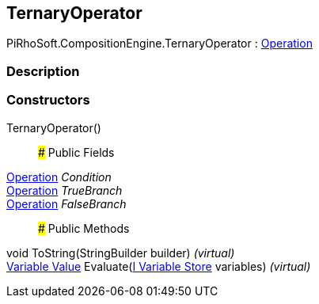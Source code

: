 [#reference/ternary-operator]

## TernaryOperator

PiRhoSoft.CompositionEngine.TernaryOperator : <<manual/operation,Operation>>

### Description

### Constructors

TernaryOperator()::

### Public Fields

<<manual/operation,Operation>> _Condition_::

<<manual/operation,Operation>> _TrueBranch_::

<<manual/operation,Operation>> _FalseBranch_::

### Public Methods

void ToString(StringBuilder builder) _(virtual)_::

<<manual/variable-value,Variable Value>> Evaluate(<<manual/i-variable-store,I Variable Store>> variables) _(virtual)_::